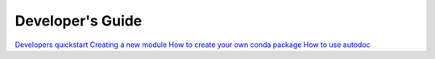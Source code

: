 
===================
 Developer's Guide
===================

`Developers quickstart <docs/user_docs/quickstart.rst>`__
`Creating a new module <docs/user_docs/new_module.rst>`__
`How to create your own conda package <docs/user_docs/making_conda_packages.rst>`__
`How to use autodoc <docs/user_docs/documentation.rst>`__




